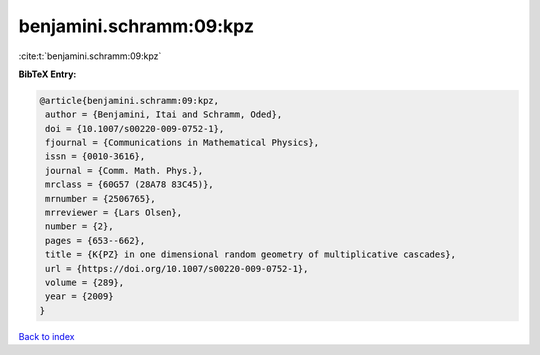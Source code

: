 benjamini.schramm:09:kpz
========================

:cite:t:`benjamini.schramm:09:kpz`

**BibTeX Entry:**

.. code-block:: bibtex

   @article{benjamini.schramm:09:kpz,
    author = {Benjamini, Itai and Schramm, Oded},
    doi = {10.1007/s00220-009-0752-1},
    fjournal = {Communications in Mathematical Physics},
    issn = {0010-3616},
    journal = {Comm. Math. Phys.},
    mrclass = {60G57 (28A78 83C45)},
    mrnumber = {2506765},
    mrreviewer = {Lars Olsen},
    number = {2},
    pages = {653--662},
    title = {K{PZ} in one dimensional random geometry of multiplicative cascades},
    url = {https://doi.org/10.1007/s00220-009-0752-1},
    volume = {289},
    year = {2009}
   }

`Back to index <../By-Cite-Keys.rst>`_
